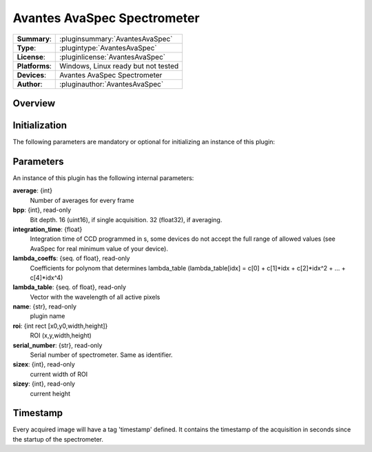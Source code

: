 ================================
 Avantes AvaSpec Spectrometer
================================

=============== ========================================================================================================
**Summary**:    :pluginsummary:`AvantesAvaSpec`
**Type**:       :plugintype:`AvantesAvaSpec`
**License**:    :pluginlicense:`AvantesAvaSpec`
**Platforms**:  Windows, Linux ready but not tested
**Devices**:    Avantes AvaSpec Spectrometer
**Author**:     :pluginauthor:`AvantesAvaSpec`
=============== ========================================================================================================
 
Overview
========

.. pluginsummaryextended::
    :plugin: AvantesAvaSpec

Initialization
==============
  
The following parameters are mandatory or optional for initializing an instance of this plugin:
    
    .. plugininitparams::
        :plugin: AvantesAvaSpec

Parameters
===========

An instance of this plugin has the following internal parameters:

**average**: {int}
    Number of averages for every frame
**bpp**: {int}, read-only
    Bit depth. 16 (uint16), if single acquisition. 32 (float32), if averaging.
**integration_time**: {float}
    Integration time of CCD programmed in s, some devices do not accept the full range of allowed values (see AvaSpec for real minimum value of your device).
**lambda_coeffs**: {seq. of float}, read-only
    Coefficients for polynom that determines lambda_table (lambda_table[idx] = c[0] + c[1]*idx + c[2]*idx^2 + ... + c[4]*idx^4)
**lambda_table**: {seq. of float}, read-only
    Vector with the wavelength of all active pixels
**name**: {str}, read-only
    plugin name
**roi**: {int rect [x0,y0,width,height]}
    ROI (x,y,width,height)
**serial_number**: {str}, read-only
    Serial number of spectrometer. Same as identifier.
**sizex**: {int}, read-only
    current width of ROI
**sizey**: {int}, read-only
    current height
	
Timestamp
=========

Every acquired image will have a tag 'timestamp' defined. It contains the timestamp of the acquisition in seconds since the
startup of the spectrometer.